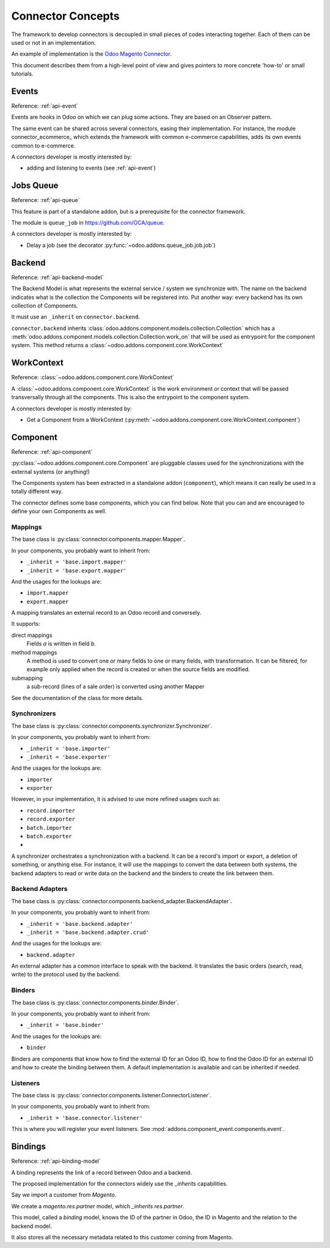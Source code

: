 .. _concepts:

##################
Connector Concepts
##################

The framework to develop connectors is decoupled in small pieces of
codes interacting together. Each of them can be used or not in an
implementation.

An example of implementation is the `Odoo Magento Connector`_.

This document describes them from a high-level point of view and gives
pointers to more concrete 'how-to' or small tutorials.

.. _`Odoo Magento Connector`: http://www.odoo-magento-connector.com

******
Events
******

Reference: :ref:`api-event`

Events are hooks in Odoo on which we can plug some actions. They are
based on an Observer pattern.

The same event can be shared across several connectors, easing their
implementation.
For instance, the module connector_ecommerce_ which extends the
framework with common e-commerce capabilities, adds its own events
common to e-commerce.

A connectors developer is mostly interested by:

* adding and listening to events (see :ref:`api-event`)

.. _jobs-queue:

**********
Jobs Queue
**********

Reference: :ref:`api-queue`

This feature is part of a standalone addon, but is a prerequisite for
the connector framework.

The module is ``queue_job`` in https://github.com/OCA/queue.

A connectors developer is mostly interested by:

* Delay a job (see the decorator :py:func:`~odoo.addons.queue_job.job.job`)


*******
Backend
*******

Reference: :ref:`api-backend-model`

The Backend Model is what represents the external service / system we
synchronize with. The name on the backend indicates what is the collection the
Components will be registered into. Put another way: every backend has its own
collection of Components.

It must use an ``_inherit`` on ``connector.backend``.

``connector.backend`` inherits
:class:`odoo.addons.component.models.collection.Collection` which has a
:meth:`odoo.addons.component.models.collection.Collection.work_on` that will be
used as entrypoint for the component system.  This method returns a
:class:`~odoo.addons.component.core.WorkContext`

***********
WorkContext
***********

Reference: :class:`~odoo.addons.component.core.WorkContext`

A :class:`~odoo.addons.component.core.WorkContext` is the work environment or
context that will be passed transversally through all the components. This is
also the entrypoint to the component system.

A connectors developer is mostly interested by:

* Get a Component from a WorkContext (:py:meth:`~odoo.addons.component.core.WorkContext.component`)

*********
Component
*********

Reference: :ref:`api-component`

:py:class:`~odoo.addons.component.core.Component` are pluggable classes used
for the synchronizations with the external systems (or anything!)

The Components system has been extracted in a standalone addon (``component``),
which means it can really be used in a totally different way.

The connector defines some base components, which you can find below.  Note
that you can and are encouraged to define your own Components as well.

Mappings
========

The base class is :py:class:`connector.components.mapper.Mapper`.

In your components, you probably want to inherit from:

* ``_inherit = 'base.import.mapper'``
* ``_inherit = 'base.export.mapper'``

And the usages for the lookups are:

* ``import.mapper``
* ``export.mapper``

A mapping translates an external record to an Odoo record and
conversely.

It supports:

direct mappings
    Fields *a* is written in field *b*.

method mappings
    A method is used to convert one or many fields to one or many
    fields, with transformation.
    It can be filtered, for example only applied when the record is
    created or when the source fields are modified.

submapping
    a sub-record (lines of a sale order) is converted using another
    Mapper

See the documentation of the class for more details.

Synchronizers
=============

The base class is :py:class:`connector.components.synchronizer.Synchronizer`.

In your components, you probably want to inherit from:

* ``_inherit = 'base.importer'``
* ``_inherit = 'base.exporter'``

And the usages for the lookups are:

* ``importer``
* ``exporter``

However, in your implementation, it is advised to use more refined usages such
as:

* ``record.importer``
* ``record.exporter``
* ``batch.importer``
* ``batch.exporter``
* ..

A synchronizer orchestrates a synchronization with a backend.  It can be a
record's import or export, a deletion of something, or anything else.  For
instance, it will use the mappings to convert the data between both systems,
the backend adapters to read or write data on the backend and the binders to
create the link between them.

Backend Adapters
================

The base class is
:py:class:`connector.components.backend_adapter.BackendAdapter`.

In your components, you probably want to inherit from:

* ``_inherit = 'base.backend.adapter'``
* ``_inherit = 'base.backend.adapter.crud'``

And the usages for the lookups are:

* ``backend.adapter``

An external adapter has a common interface to speak with the backend.
It translates the basic orders (search, read, write) to the protocol
used by the backend.

Binders
=======

The base class is
:py:class:`connector.components.binder.Binder`.

In your components, you probably want to inherit from:

* ``_inherit = 'base.binder'``

And the usages for the lookups are:

* ``binder``

Binders are components that know how to find the external ID for an
Odoo ID, how to find the Odoo ID for an external ID and how to
create the binding between them. A default implementation is
available and can be inherited if needed.

Listeners
=========

The base class is
:py:class:`connector.components.listener.ConnectorListener`.

In your components, you probably want to inherit from:

* ``_inherit = 'base.connector.listener'``

This is where you will register your event listeners.
See :mod:`addons.component_event.components.event`.


.. _binding:

********
Bindings
********

Reference: :ref:`api-binding-model`

A binding represents the link of a record between Odoo and a backend.

The proposed implementation for the connectors widely use the
`_inherits` capabilities.

Say we import a customer from *Magento*.

We create a `magento.res.partner` model, which `_inherits`
`res.partner`.

This model, called a *binding* model, knows the ID of the partner in
Odoo, the ID in Magento and the relation to the backend model.

It also stores all the necessary metadata related to this customer
coming from Magento.
